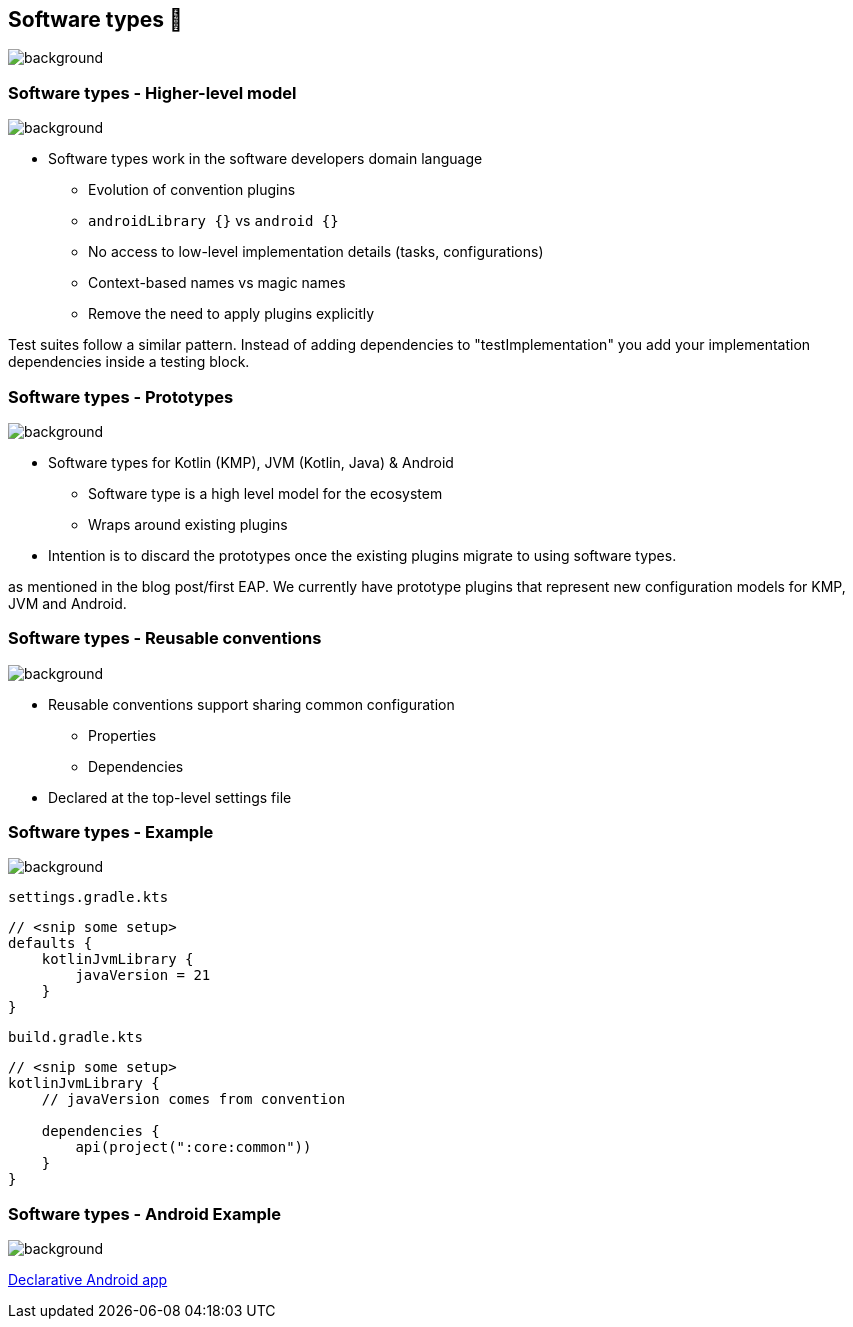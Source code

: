 [background-color="#02303a"]
== Software types 💠
image::gradle/bg-7.png[background, size=cover]

[.notes]
--

--

=== Software types [.small]#- Higher-level model#
image::gradle/bg-7.png[background, size=cover]

* Software types work in the software developers domain language
** Evolution of convention plugins
** `androidLibrary {}` vs `android {}` 
** No access to low-level implementation details (tasks, configurations)
** Context-based names vs magic names
** Remove the need to apply plugins explicitly

[.notes]
--
Test suites follow a similar pattern.
Instead of adding dependencies to "testImplementation" you add your implementation dependencies inside a testing block.
--

=== Software types [.small]#- Prototypes#
image::gradle/bg-7.png[background, size=cover]

* Software types for Kotlin (KMP), JVM (Kotlin, Java) & Android
** Software type is a high level model for the ecosystem
** Wraps around existing plugins 
* Intention is to discard the prototypes once the existing plugins migrate to using software types.

[.notes]
--
as mentioned in the blog post/first EAP.
We currently have prototype plugins that represent new configuration models for KMP, JVM and Android.
--

=== Software types [.small]#- Reusable conventions#
image::gradle/bg-7.png[background, size=cover]

* Reusable conventions support sharing common configuration 
   - Properties
   - Dependencies
* Declared at the top-level settings file

=== Software types [.small]#- Example#
image::gradle/bg-7.png[background, size=cover]

`settings.gradle.kts`
```kotlin
// <snip some setup>
defaults {
    kotlinJvmLibrary {
        javaVersion = 21
    }
}
```
`build.gradle.kts`
```kotlin
// <snip some setup>
kotlinJvmLibrary {
    // javaVersion comes from convention

    dependencies {
        api(project(":core:common"))
    }
}
```

[.notes]
--

--

=== Software types [.small]#- Android Example#
image::gradle/bg-7.png[background, size=cover]

link:https://github.com/gradle/declarative-samples-android-app/blob/main/settings.gradle.dcl[Declarative Android app]

